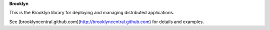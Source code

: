 **Brooklyn**

This is the Brooklyn library for deploying and managing distributed applications.

See [brooklyncentral.github.com](http://brooklyncentral.github.com) for details and examples.


